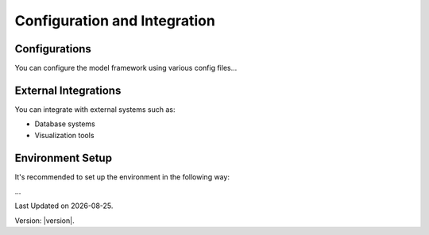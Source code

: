 Configuration and Integration
=============================

Configurations
---------------------

You can configure the model framework using various config files...

External Integrations
---------------------

You can integrate with external systems such as:

- Database systems
- Visualization tools

Environment Setup
-----------------

It's recommended to set up the environment in the following way:

...

.. |date| date::

Last Updated on |date|.

Version: |version|.
